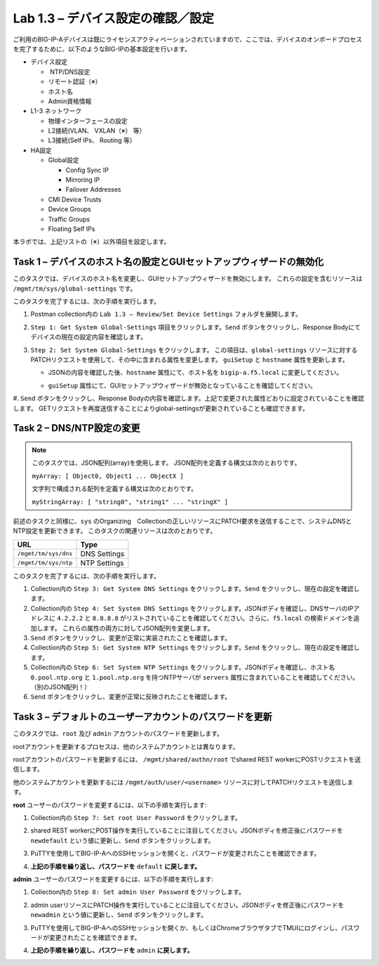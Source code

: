 .. |labmodule| replace:: 1
.. |labnum| replace:: 3
.. |labdot| replace:: |labmodule|\ .\ |labnum|
.. |labund| replace:: |labmodule|\ _\ |labnum|
.. |labname| replace:: Lab\ |labdot|
.. |labnameund| replace:: Lab\ |labund|

Lab |labmodule|\.\ |labnum| – デバイス設定の確認／設定
--------------------------------------------------------

ご利用のBIG-IP-Aデバイスは既にライセンスアクティベーションされていますので、ここでは、デバイスのオンボードプロセスを完了するために、以下のようなBIG-IPの基本設定を行います。

-  デバイス設定

   -  NTP/DNS設定

   -  リモート認証（※）

   -  ホスト名

   -  Admin資格情報

-  L1-3 ネットワーク

   -  物理インターフェースの設定

   -  L2接続(VLAN、 VXLAN（※） 等）

   -  L3接続(Self IPs、 Routing 等）

-  HA設定

   -  Global設定

      -  Config Sync IP

      -  Mirroring IP

      -  Failover Addresses

   -  CMI Device Trusts

   -  Device Groups

   -  Traffic Groups

   -  Floating Self IPs

本ラボでは、上記リストの（※）以外項目を設定します。 


Task 1 – デバイスのホスト名の設定とGUIセットアップウィザードの無効化
~~~~~~~~~~~~~~~~~~~~~~~~~~~~~~~~~~~~~~~~~~~~~~~~~~~~~~~

このタスクでは、デバイスのホスト名を変更し、GUIセットアップウィザードを無効にします。 
これらの設定を含むリソースは ``/mgmt/tm/sys/global-settings`` です。

このタスクを完了するには、次の手順を実行します。

#. Postman collection内の ``Lab 1.3 – Review/Set Device Settings`` フォルダを展開します。

#. ``Step 1: Get System Global-Settings`` 項目をクリックします。``Send`` ボタンをクリックし、Response Bodyにてデバイスの現在の設定内容を確認します。

#. ``Step 2: Set System Global-Settings`` をクリックします。 この項目は、``global-settings`` リソースに対するPATCHリクエストを使用して、その中に含まれる属性を変更します。 ``guiSetup`` と ``hostname`` 属性を更新します。

   - JSONの内容を確認した後、``hostname`` 属性にて、ホスト名を ``bigip-a.f5.local`` に変更してください。

   - ``guiSetup`` 属性にて、GUIセットアップウィザードが無効となっていることを確認してください。

     |image25|

#. ``Send`` ボタンをクリックし、Response Bodyの内容を確認します。上記で変更された属性どおりに設定されていることを確認します。 
GETリクエストを再度送信することによりglobal-settingsが更新されていることも確認できます。


Task 2 – DNS/NTP設定の変更
~~~~~~~~~~~~~~~~~~~~~~~~~~~~~~~~

.. NOTE:: このタスクでは、JSON配列(array)を使用します。 JSON配列を定義する構文は次のとおりです。

   ``myArray: [ Object0, Object1 ... ObjectX ]``

   文字列で構成される配列を定義する構文は次のとおりです。

   ``myStringArray: [ "string0", "string1" ... "stringX" ]``

前述のタスクと同様に、``sys`` のOrganizing　Collectionの正しいリソースにPATCH要求を送信することで、システムDNSとNTP設定を更新できます。 このタスクの関連リソースは次のとおりです。

+------------------------+----------------+
| URL                    | Type           |
+========================+================+
| ``/mgmt/tm/sys/dns``   | DNS Settings   |
+------------------------+----------------+
| ``/mgmt/tm/sys/ntp``   | NTP Settings   |
+------------------------+----------------+

このタスクを完了するには、次の手順を実行します。

#. Collection内の ``Step 3: Get System DNS Settings`` をクリックします。``Send`` をクリックし、現在の設定を確認します。

#. Collection内の ``Step 4: Set System DNS Settings`` をクリックします。JSONボディを確認し、DNSサーバのIPアドレスに ``4.2.2.2`` と ``8.8.8.8`` がリストされていることを確認してください。さらに、``f5.local`` の検索ドメインを追加します。 これらの属性の両方に対してJSON配列を変更します。

#. ``Send`` ボタンをクリックし、変更が正常に実装されたことを確認します。

#. Collection内の ``Step 5: Get System NTP Settings`` をクリックします。``Send`` をクリックし、現在の設定を確認します。

#. Collection内の ``Step 6: Set System NTP Settings`` をクリックします。JSONボディを確認し、ホスト名 ``0.pool.ntp.org`` と ``1.pool.ntp.org`` を持つNTPサーバが ``servers`` 属性に含まれていることを確認してください。（別のJSON配列！）

#. ``Send`` ボタンをクリックし、変更が正常に反映されたことを確認します。


Task 3 – デフォルトのユーザーアカウントのパスワードを更新
~~~~~~~~~~~~~~~~~~~~~~~~~~~~~~~~~~~~~~~~~~~~~~

このタスクでは、``root`` 及び ``admin`` アカウントのパスワードを更新します。

rootアカウントを更新するプロセスは、他のシステムアカウントとは異なります。

rootアカウントのパスワードを更新するには、 ``/mgmt/shared/authn/root`` でshared REST workerにPOSTリクエストを送信します。

他のシステムアカウントを更新するには ``/mgmt/auth/user/<username>`` リソースに対してPATCHリクエストを送信します。

**root** ユーザーのパスワードを変更するには、以下の手順を実行します:

#. Collection内の ``Step 7: Set root User Password`` をクリックします。

#. shared REST workerにPOST操作を実行していることに注目してください。JSONボディを修正後にパスワードを ``newdefault`` という値に更新し、``Send`` ボタンをクリックします。

   |image26|

#. PuTTYを使用してBIG-IP-AへのSSHセッションを開くと、パスワードが変更されたことを確認できます。

#. **上記の手順を繰り返し、パスワードを** ``default`` **に戻します。**


**admin** ユーザーのパスワードを変更するには、以下の手順を実行します:

#. Collection内の ``Step 8: Set admin User Password`` をクリックします。

#. admin userリソースにPATCH操作を実行していることに注目してください。JSONボディを修正後にパスワードを ``newadmin`` という値に更新し、``Send`` ボタンをクリックします。

   |image27|

#. PuTTYを使用してBIG-IP-AへのSSHセッションを開くか、もしくはChromeブラウザタブでTMUIにログインし、パスワードが変更されたことを確認できます。

#. **上記の手順を繰り返し、パスワードを** ``admin`` **に戻します。**

.. |image25| image:: /_static/image025.png
   :scale: 40%
.. |image26| image:: /_static/image026.png
   :scale: 40%
.. |image27| image:: /_static/image027.png
   :scale: 40%
